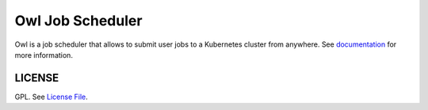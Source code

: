 Owl Job Scheduler
=================

|Version Status|

Owl is a job scheduler that allows to submit user jobs to a Kubernetes cluster from anywhere.
See documentation_ for more information.

LICENSE
-------

GPL. See `License File <https://github.com/eddienko/owl-pipeline-server/blob/main/LICENSE>`__.

.. _documentation: https://eddienko.github.io/owl-pipeline/
.. |Doc Status| image:: https://github.com/eddienko/owl-pipeline/actions/workflows/deploy-github.yml/badge.svg
   :target: https://eddienko.github.io/owl-pipeline/
.. |Version Status| image:: https://img.shields.io/pypi/v/owl-pipeline-server.svg
   :target: https://pypi.python.org/pypi/owl-pipeline-server


